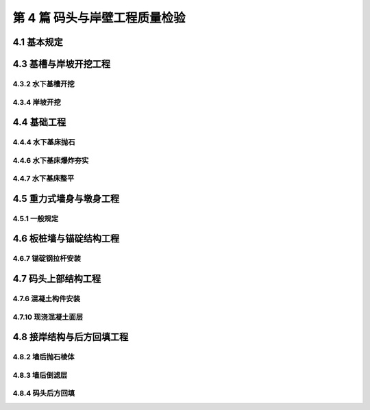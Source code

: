 第 4 篇 码头与岸壁工程质量检验
==============================================

.. raw:: html

  <h2 id="test111">第 4 篇 码头与岸壁工程质量检验</h2>

4.1 基本规定
---------------------------

.. raw:: html

 <p style="text-align:justify"><a href="#idt4.1.0.1"> 4.1.0.1</a> <span id="idt4.1.0.1"> 码头与岸壁工程的分部工程、分项工程划分是按照常规结构型式确定的，在使用时会有出入。因此条文明确当工程内容与表列项目不一致时，可根据结构特点进行调整。</span></p>

4.3 基槽与岸坡开挖工程
---------------------------

4.3.2 水下基槽开挖
>>>>>>>>>>>>>>>>>>>>>>>>>>>>>>

.. raw:: html

 <p style="text-align:justify"><a href="#idt4.3.2.1"> 4.3.2.1</a> <span id="idt4.3.2.1"> 目前对基槽土质的复核一般采用现场检查、共同鉴定并办理隐蔽工程验收手续的方法，因此规定检验时要检查施工记录。</span></p>
 <p style="text-align:justify"><a href="#idt4.3.2.2"> 4.3.2.2</a> <span id="idt4.3.2.2"> “基槽开挖断面尺寸”包括基槽的底宽、底部标高和边坡平均边线等。</span></p>
 <p style="text-align:justify"><a href="#idt4.3.2.3"> 4.3.2.3</a> <span id="idt4.3.2.3"> 水下基槽开挖允许偏差的“平均超深”是指每一验收断面测点超深(或标高差△h)的平均值；“每边平均超宽”是指横断面每边超宽的平均值。</span></p>
 
4.3.4 岸坡开挖
>>>>>>>>>>>>>>>>>>>>>>>>>>>>>>

.. raw:: html

 <p style="text-align:justify"><a href="#idt4.3.4.1"> 4.3.4.1</a> <span id="idt4.3.4.1"> “开挖范围”包括岸坡的顺岸长度、起止边线和肩线等内容。</span></p>
 <p style="text-align:justify"><a href="#idt4.3.4.2"> 4.3.4.2</a> <span id="idt4.3.4.2"> “平均轮廓线”即岸坡开挖的平均断面线，包括坡肩、坡面和坡底的平均线。“分层开挖的台阶高度不宜大于 1000 mm”目的是为了控制开挖后的坡度线，以利于边坡稳定和下一工序的施工。</span></p>
 <p style="text-align:justify"><a href="#idt4.3.4.3"> 4.3.4.3</a> <span id="idt4.3.4.3"> “贴坡”是指用松散土体回填超挖部分的做法。岸坡存在“贴坡”不利于坡面稳定，故作此规定</span></p>
  
4.4 基础工程
---------------------------

4.4.4 水下基床抛石
>>>>>>>>>>>>>>>>>>>>>>>>>>>>>>

.. raw:: html

 <p style="text-align:justify"><a href="#idt4.4.4.1"> 4.4.4.1</a> <span id="idt4.4.4.1"> 石料的“规格”是指块石的重量等级，“质量”是指块石的强度和风化程度。</span></p>
 <p style="text-align:justify"><a href="#idt4.4.4.2"> 4.4.4.2</a> <span id="idt4.4.4.2"> 抛石前对基槽断面和标高的检查，是保证质量的重要措施。条文对回淤沉积物指标的规定是根据工程调查和现行行业标准《重力式码头设计与施工规范》（JTS 167）的有关规定制定的。</span></p>
   
4.4.6 水下基床爆炸夯实
>>>>>>>>>>>>>>>>>>>>>>>>>>>>>>

.. raw:: html

 <p style="text-align:justify"><a href="#idt4.4.6.1"> 4.4.6.1</a> <span id="idt4.4.6.1"> “抛石基床的平均夯沉率”是指同一爆炸夯实施工段，抛石基床爆炸夯实前后各断面体积变化比例的平均值。</span></p>

4.4.7 水下基床整平
>>>>>>>>>>>>>>>>>>>>>>>>>>>>>>

.. raw:: html

 <p style="text-align:justify"><a href="#idt4.4.7.1"> 4.4.7.1</a> <span id="idt4.4.7.1"> “整平的范围和方法”是指基床整平的宽度和采用石料的级配及使用顺序。</span></p>
 <p style="text-align:justify"><a href="#idt4.4.7.2"> 4.4.7.2</a> <span id="idt4.4.7.2"> “基床顶面的坡度”是指基床顶面的预留倒坡。</span></p>

4.5 重力式墙身与墩身工程
---------------------------

4.5.1 一般规定
>>>>>>>>>>>>>>>>>>>>>>>>>>>>>>

.. raw:: html

 <p style="text-align:justify"><a href="#idt4.5.1.3"> 4.5.1.3</a> <span id="idt4.5.1.3"> 沉箱、空心块等构件安装偏差的测量应在安装一个潮水后进行，为了避免受风浪影响产生位移，规定安装合格后应及时进行构件箱格内的回填。</span></p> 

4.6 板桩墙与锚碇结构工程
---------------------------

4.6.7 锚碇钢拉杆安装
>>>>>>>>>>>>>>>>>>>>>>>>>>>>>>

.. raw:: html

 <p style="text-align:justify"><a href="#idt4.6.7.3"> 4.6.7.3</a> <span id="idt4.6.7.3"> 拉杆的防腐包括安装前完成拉杆(螺杆部分除外)的除锈、防腐和紧张器、螺母、垫板等铁件的底漆处理；安装后再对紧张器、螺母、拉杆未防腐部分和损坏部分进行防腐。</span></p> 

4.7 码头上部结构工程
---------------------------

4.7.6 混凝土构件安装
>>>>>>>>>>>>>>>>>>>>>>>>>>>>>>

.. raw:: html

 <p style="text-align:justify"><a href="#idt4.7.6.5"> 4.7.6.5</a> <span id="idt4.7.6.5"> “变形缝……应上下贯通”是指板的留缝位置应与梁及其下层支撑结构的分缝位置对齐，并尽量在同一个垂直面上。</span></p> 

4.7.10 现浇混凝土面层
>>>>>>>>>>>>>>>>>>>>>>>>>>>>>>

.. raw:: html

 <p style="text-align:justify"><a href="#idt4.7.6.5"> 4.7.6.5</a> <span id="idt4.7.6.5">“空鼓”是指面层(磨耗层或叠合层)与基层(混凝土板、块体)结合不牢，用小锤轻击发“空音”的缺陷；“石子外露”是指混凝土粗骨料(碎石)未被砂浆充分包裹而外露的缺陷；“脱皮”是指面层表面出现片状或点状砂浆层剥落缺陷。</span></p> 

4.8 接岸结构与后方回填工程
---------------------------

4.8.2 墙后抛石棱体
>>>>>>>>>>>>>>>>>>>>>>>>>>>>>>

.. raw:: html

 <p style="text-align:justify"><a href="#idt4.8.2.2"> 4.8.2.2</a> <span id="idt4.8.2.2">棱体底部存有淤泥层或棱体内混入大量淤泥，将影响工程质量，故要求在棱体抛石前，应检查基床和岸坡有否淤积和塌坡。</span></p> 
 <p style="text-align:justify"><a href="#idt4.8.2.3"> 4.8.2.3</a> <span id="idt4.8.2.3">墙后回填程序不当、回填速度过快，可能导致墙身产生过大沉降位移，故规定要对墙后抛填的程序、方向和速度等进行控制和检查。</span></p> 

4.8.3 墙后倒滤层
>>>>>>>>>>>>>>>>>>>>>>>>>>>>>>

.. raw:: html

 <p style="text-align:justify"><a href="#idt4.8.3.5"> 4.8.3.5</a> <span id="idt4.8.3.5">倒滤层大多处于潮差段、稍有风浪及涨落潮流影响极易冲刷破坏。故要求倒滤层施工验收后应及时组织回填土覆盖，以免破坏滤层。</span></p> 

4.8.4 码头后方回填
>>>>>>>>>>>>>>>>>>>>>>>>>>>>>>

.. raw:: html

 <p style="text-align:justify"><a href="#idt4.8.4.1"> 4.8.4.1</a> <span id="idt4.8.4.1">据调查，一些工程发生滑坡事故的原因多与对码头后方回填程序、回填方向和加载速度控制不严有关，故作此规定，并要求对施工记录进行检查。</span></p> 
